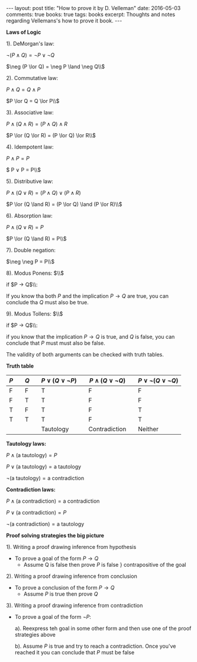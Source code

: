 #+STARTUP: showall indent
#+STARTUP: hidestars
#+BEGIN_HTML
---
layout: post
title: "How to prove it by D. Velleman"
date: 2016-05-03
comments: true
books: true
tags: books
excerpt: Thoughts and notes regarding Vellemans's how to prove it book.
---
#+END_HTML


*Laws of Logic*

1). DeMorgan's law:

$\neg (P \land Q) = \neg P \lor \neg Q$

$\neg (P \lor Q) = \neg P \land \neg Q\\$

2). Commutative law:

$P \land Q = Q \land P$

$P \lor Q = Q \lor P\\$

3). Associative law:

$P \land (Q \land R) = (P \land Q) \land R$

$P \lor (Q \lor R) = (P \lor Q) \lor R\\$

4). Idempotent law:

$P \land P = P$

$ P \lor P = P\\$

5). Distributive law:

$P \land (Q \lor R) = (P \land Q) \lor (P \land R)$

$P \lor (Q \land R) = (P \lor Q) \land (P \lor R)\\$

6). Absorption law:

$P \land (Q \lor R) = P$

$P \lor (Q \land R) = P\\$

7). Double negation:

$\neg \neg P = P\\$

8). Modus Ponens: $\\$

if $P \to Q$\\:

If you know tha both $P$ and the implication $P \to Q$ are true, you
can conclude tha $Q$ must also be true.

9). Modus Tollens: $\\$

if $P \to Q$\\:

if you know that the implication $P \to Q$ is true, and $Q$ is false,
you can conclude that $P$ must must also be false.

The validity of both arguments can be checked with truth tables.

*Truth table*

| $P$ |   | $Q$ |   | $P \lor (Q \lor \neg P)$ |   | $P \land (Q \lor \neg Q)$ |   | $P \lor \neg (Q \lor \neg Q)$ |
|-----+---+-----+---+--------------------------+---+---------------------------+---+-------------------------------|
| F   |   | F   |   | T                        |   | F                         |   | F                             |
| F   |   | T   |   | T                        |   | F                         |   | F                             |
| T   |   | F   |   | T                        |   | F                         |   | T                             |
| T   |   | T   |   | T                        |   | F                         |   | T                             |
|     |   |     |   | Tautology                |   | Contradiction             |   | Neither                       |


*Tautology laws:*

$P \land (\text{a tautology}) = P$

$P \lor (\text{a tautology}) = \text{a tautology}$

$\neg (\text{a tautology}) = \text{a contradiction}$

*Contradiction laws:*

$P \land (\text{a contradiction}) = \text{a contradiction}$

$P \lor (\text{a contradiction}) = P$

$\neg (\text{a contradiction}) = \text{a tautology}$


*Proof solving strategies the big picture*

1). Writing a proof drawing inference from hypothesis

 - To prove a goal of the form $P \to Q$
  - Assume Q is false then prove $P$ is false $\}$ contrapositive of
    the goal

2). Writing a proof drawing inference from conclusion

 - To prove a conclusion of the form $P \to Q$
  - Assume $P$ is true then prove $Q$

3). Writing a proof drawing inference from contradiction
 - To prove a goal of the form $\neg P$:

  a). Reexpress teh goal in some other form and then use one of the
   proof strategies above

  b). Assume $P$ is true and try to reach a contradiction. Once you've
   reached it you can conclude that $P$ must be false

